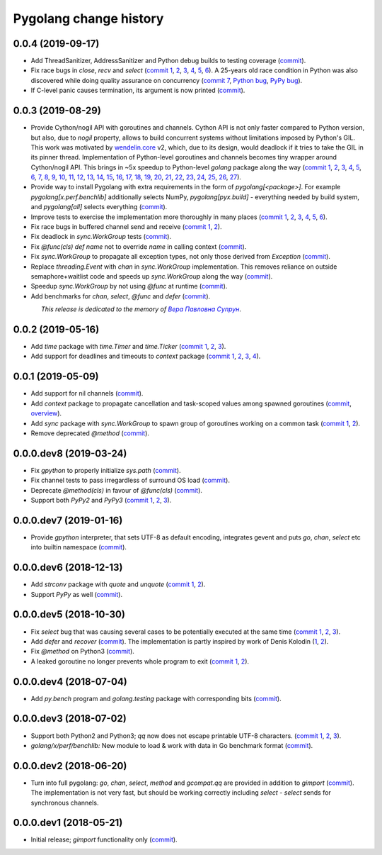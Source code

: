 Pygolang change history
-----------------------

0.0.4 (2019-09-17)
~~~~~~~~~~~~~~~~~~

- Add ThreadSanitizer, AddressSanitizer and Python debug builds to testing coverage (commit__).

  __ https://lab.nexedi.com/kirr/pygolang/commit/4dc1a7f0

- Fix race bugs in `close`, `recv` and `select` (`commit 1`__, 2__, 3__, 4__, 5__, 6__).
  A 25-years old race condition in Python was also discovered while doing
  quality assurance on concurrency (`commit 7`__, `Python bug`__, `PyPy bug`__).

  __ https://lab.nexedi.com/kirr/pygolang/commit/78e38690
  __ https://lab.nexedi.com/kirr/pygolang/commit/44737253
  __ https://lab.nexedi.com/kirr/pygolang/commit/c92a4830
  __ https://lab.nexedi.com/kirr/pygolang/commit/dcf4ebd1
  __ https://lab.nexedi.com/kirr/pygolang/commit/65c43848
  __ https://lab.nexedi.com/kirr/pygolang/commit/5aa1e899
  __ https://lab.nexedi.com/kirr/pygolang/commit/5142460d
  __ https://bugs.python.org/issue38106
  __ https://bitbucket.org/pypy/pypy/issues/3072

- If C-level panic causes termination, its argument is now printed (commit__).

  __ https://lab.nexedi.com/kirr/pygolang/commit/f2b77c94


0.0.3 (2019-08-29)
~~~~~~~~~~~~~~~~~~

- Provide Cython/nogil API with goroutines and channels. Cython API is not only
  faster compared to Python version, but also, due to *nogil* property, allows to
  build concurrent systems without limitations imposed by Python's GIL.
  This work was motivated by wendelin.core__ v2, which, due to its design,
  would deadlock if it tries to take the GIL in its pinner thread.
  Implementation of Python-level goroutines and channels becomes tiny wrapper
  around Cython/nogil API. This brings in ~5x speedup to Python-level `golang`
  package along the way (`commit 1`__, 2__, 3__, 4__, 5__, 6__, 7__, 8__, 9__,
  10__, 11__, 12__, 13__, 14__, 15__, 16__, 17__, 18__, 19__, 20__, 21__, 22__,
  23__, 24__, 25__, 26__, 27__).

  __ https://pypi.org/project/wendelin.core
  __ https://lab.nexedi.com/kirr/pygolang/commit/d98e42e3
  __ https://lab.nexedi.com/kirr/pygolang/commit/352628b5
  __ https://lab.nexedi.com/kirr/pygolang/commit/fa667412
  __ https://lab.nexedi.com/kirr/pygolang/commit/f812faa2
  __ https://lab.nexedi.com/kirr/pygolang/commit/88eb8fe0
  __ https://lab.nexedi.com/kirr/pygolang/commit/62bdb806
  __ https://lab.nexedi.com/kirr/pygolang/commit/8fa3c15b
  __ https://lab.nexedi.com/kirr/pygolang/commit/ad00be70
  __ https://lab.nexedi.com/kirr/pygolang/commit/ce8152a2
  __ https://lab.nexedi.com/kirr/pygolang/commit/7ae8c4f3
  __ https://lab.nexedi.com/kirr/pygolang/commit/f971a2a8
  __ https://lab.nexedi.com/kirr/pygolang/commit/83259a1b
  __ https://lab.nexedi.com/kirr/pygolang/commit/311df9f1
  __ https://lab.nexedi.com/kirr/pygolang/commit/7e55394d
  __ https://lab.nexedi.com/kirr/pygolang/commit/790189e3
  __ https://lab.nexedi.com/kirr/pygolang/commit/a508be9a
  __ https://lab.nexedi.com/kirr/pygolang/commit/a0714b8e
  __ https://lab.nexedi.com/kirr/pygolang/commit/1bcb8297
  __ https://lab.nexedi.com/kirr/pygolang/commit/ef076d3a
  __ https://lab.nexedi.com/kirr/pygolang/commit/4166dc65
  __ https://lab.nexedi.com/kirr/pygolang/commit/b9333e00
  __ https://lab.nexedi.com/kirr/pygolang/commit/d5e74947
  __ https://lab.nexedi.com/kirr/pygolang/commit/2fc71566
  __ https://lab.nexedi.com/kirr/pygolang/commit/e4dddf15
  __ https://lab.nexedi.com/kirr/pygolang/commit/69db91bf
  __ https://lab.nexedi.com/kirr/pygolang/commit/9efb6575
  __ https://lab.nexedi.com/kirr/pygolang/commit/3b241983


- Provide way to install Pygolang with extra requirements in the form of
  `pygolang[<package>]`. For example `pygolang[x.perf.benchlib]` additionally
  selects NumPy, `pygolang[pyx.build]` - everything needed by build system, and
  `pygolang[all]` selects everything (commit__).

  __ https://lab.nexedi.com/kirr/pygolang/commit/89a1061a

- Improve tests to exercise the implementation more thoroughly in many
  places (`commit 1`__, 2__, 3__, 4__, 5__, 6__).

  __ https://lab.nexedi.com/kirr/pygolang/commit/773d8fb2
  __ https://lab.nexedi.com/kirr/pygolang/commit/3e5b5f01
  __ https://lab.nexedi.com/kirr/pygolang/commit/7f2362dd
  __ https://lab.nexedi.com/kirr/pygolang/commit/c5810987
  __ https://lab.nexedi.com/kirr/pygolang/commit/cb5bfdd2
  __ https://lab.nexedi.com/kirr/pygolang/commit/02f6991f

- Fix race bugs in buffered channel send and receive (`commit 1`__, 2__).

  __ https://lab.nexedi.com/kirr/pygolang/commit/eb8a1fef
  __ https://lab.nexedi.com/kirr/pygolang/commit/c6bb9eb3

- Fix deadlock in `sync.WorkGroup` tests (commit__).

  __ https://lab.nexedi.com/kirr/pygolang/commit/b8b042c5

- Fix `@func(cls) def name` not to override `name` in calling context (commit__).

  __ https://lab.nexedi.com/kirr/pygolang/commit/924a808c

- Fix `sync.WorkGroup` to propagate all exception types, not only those derived
  from `Exception` (commit__).

  __ https://lab.nexedi.com/kirr/pygolang/commit/79aab7df

- Replace `threading.Event` with `chan` in `sync.WorkGroup` implementation.
  This removes reliance on outside semaphore+waitlist code and speeds up
  `sync.WorkGroup` along the way (commit__).

  __ https://lab.nexedi.com/kirr/pygolang/commit/78d85cdc

- Speedup `sync.WorkGroup` by not using `@func` at runtime (commit__).

  __ https://lab.nexedi.com/kirr/pygolang/commit/94c6160b

- Add benchmarks for `chan`, `select`, `@func` and `defer` (commit__).

  __ https://lab.nexedi.com/kirr/pygolang/commit/3c55ca59

.. readme_renderer/pypi don't support `.. class:: align-center`
.. |_| unicode:: 0xA0   .. nbsp

|_| |_| |_| |_| |_| |_| |_| |_| *This release is dedicated to the memory of* |Вера Павловна Супрун|_.

.. |Вера Павловна Супрун| replace:: *Вера Павловна Супрун*
.. _Вера Павловна Супрун: https://navytux.spb.ru/memory/%D0%A2%D1%91%D1%82%D1%8F%20%D0%92%D0%B5%D1%80%D0%B0.pdf#page=3


0.0.2 (2019-05-16)
~~~~~~~~~~~~~~~~~~

- Add `time` package with `time.Timer` and `time.Ticker` (`commit 1`__, 2__, 3__).

  __ https://lab.nexedi.com/kirr/pygolang/commit/81dfefa0
  __ https://lab.nexedi.com/kirr/pygolang/commit/6e3b3ff4
  __ https://lab.nexedi.com/kirr/pygolang/commit/9c260fde

- Add support for deadlines and timeouts to `context` package (`commit 1`__, 2__, 3__, 4__).

  __ https://lab.nexedi.com/kirr/pygolang/commit/58ba1765
  __ https://lab.nexedi.com/kirr/pygolang/commit/e5687f2f
  __ https://lab.nexedi.com/kirr/pygolang/commit/27f91b78
  __ https://lab.nexedi.com/kirr/pygolang/commit/b2450310

0.0.1 (2019-05-09)
~~~~~~~~~~~~~~~~~~

- Add support for nil channels (commit__).

  __ https://lab.nexedi.com/kirr/pygolang/commit/2aad64bb

- Add `context` package to propagate cancellation and task-scoped values among
  spawned goroutines (commit__, `overview`__).

  __ https://lab.nexedi.com/kirr/pygolang/commit/e9567c7b
  __ https://blog.golang.org/context

- Add `sync` package with `sync.WorkGroup` to spawn group of goroutines working
  on a common task (`commit 1`__, 2__).

  __ https://lab.nexedi.com/kirr/pygolang/commit/e6bea2cf
  __ https://lab.nexedi.com/kirr/pygolang/commit/9ee7ba91

- Remove deprecated `@method` (commit__).

  __ https://lab.nexedi.com/kirr/pygolang/commit/262f8986

0.0.0.dev8 (2019-03-24)
~~~~~~~~~~~~~~~~~~~~~~~

- Fix `gpython` to properly initialize `sys.path` (commit__).

  __ https://lab.nexedi.com/kirr/pygolang/commit/6b4990f6

- Fix channel tests to pass irregardless of surround OS load (commit__).

  __ https://lab.nexedi.com/kirr/pygolang/commit/731f39e3

- Deprecate `@method(cls)` in favour of `@func(cls)` (commit__).

  __ https://lab.nexedi.com/kirr/pygolang/commit/942ee900

- Support both `PyPy2` and `PyPy3` (`commit 1`__, 2__, 3__).

  __ https://lab.nexedi.com/kirr/pygolang/commit/da68a8ae
  __ https://lab.nexedi.com/kirr/pygolang/commit/e847c550
  __ https://lab.nexedi.com/kirr/pygolang/commit/704d99f0

0.0.0.dev7 (2019-01-16)
~~~~~~~~~~~~~~~~~~~~~~~

- Provide `gpython` interpreter, that sets UTF-8 as default encoding, integrates
  gevent and puts `go`, `chan`, `select` etc into builtin namespace (commit__).

  __ https://lab.nexedi.com/kirr/pygolang/commit/32a21d5b

0.0.0.dev6 (2018-12-13)
~~~~~~~~~~~~~~~~~~~~~~~

- Add `strconv` package with `quote` and `unquote` (`commit 1`__, 2__).

  __ https://lab.nexedi.com/kirr/pygolang/commit/f09701b0
  __ https://lab.nexedi.com/kirr/pygolang/commit/ed6b7895

- Support `PyPy` as well (commit__).

  __ https://lab.nexedi.com/kirr/pygolang/commit/c859940b

0.0.0.dev5 (2018-10-30)
~~~~~~~~~~~~~~~~~~~~~~~

- Fix `select` bug that was causing several cases to be potentially executed
  at the same time (`commit 1`__, 2__, 3__).

  __ https://lab.nexedi.com/kirr/pygolang/commit/f0b592b4
  __ https://lab.nexedi.com/kirr/pygolang/commit/b51b8d5d
  __ https://lab.nexedi.com/kirr/pygolang/commit/2fc6797c

- Add `defer` and `recover` (commit__).
  The implementation is partly inspired by work of Denis Kolodin (1__, 2__).

  __ https://lab.nexedi.com/kirr/pygolang/commit/5146eb0b
  __ https://habr.com/post/191786
  __ https://stackoverflow.com/a/43028386/9456786

- Fix `@method` on Python3 (commit__).

  __ https://lab.nexedi.com/kirr/pygolang/commit/ab69e0fa

- A leaked goroutine no longer prevents whole program to exit (`commit 1`__, 2__).

  __ https://lab.nexedi.com/kirr/pygolang/commit/69cef96e
  __ https://lab.nexedi.com/kirr/pygolang/commit/ec929991


0.0.0.dev4 (2018-07-04)
~~~~~~~~~~~~~~~~~~~~~~~

- Add `py.bench` program and `golang.testing` package with corresponding bits (commit__).

  __ https://lab.nexedi.com/kirr/pygolang/commit/9bf03d9c

0.0.0.dev3 (2018-07-02)
~~~~~~~~~~~~~~~~~~~~~~~

- Support both Python2 and Python3; `qq` now does not escape printable UTF-8
  characters. (`commit 1`__, 2__, 3__).

  __ https://lab.nexedi.com/kirr/pygolang/commit/02dddb97
  __ https://lab.nexedi.com/kirr/pygolang/commit/e01e5c2f
  __ https://lab.nexedi.com/kirr/pygolang/commit/622ccd82

- `golang/x/perf/benchlib:` New module to load & work with data in Go benchmark
  format (commit__).

  __ https://lab.nexedi.com/kirr/pygolang/commit/812e7ed7


0.0.0.dev2 (2018-06-20)
~~~~~~~~~~~~~~~~~~~~~~~

- Turn into full pygolang: `go`, `chan`, `select`, `method` and `gcompat.qq`
  are provided in addition to `gimport` (commit__). The implementation is
  not very fast, but should be working correctly including `select` - `select`
  sends for synchronous channels.

  __ https://lab.nexedi.com/kirr/pygolang/commit/afa46cf5


0.0.0.dev1 (2018-05-21)
~~~~~~~~~~~~~~~~~~~~~~~

- Initial release; `gimport` functionality only (commit__).

  __ https://lab.nexedi.com/kirr/pygolang/commit/9c61f254

